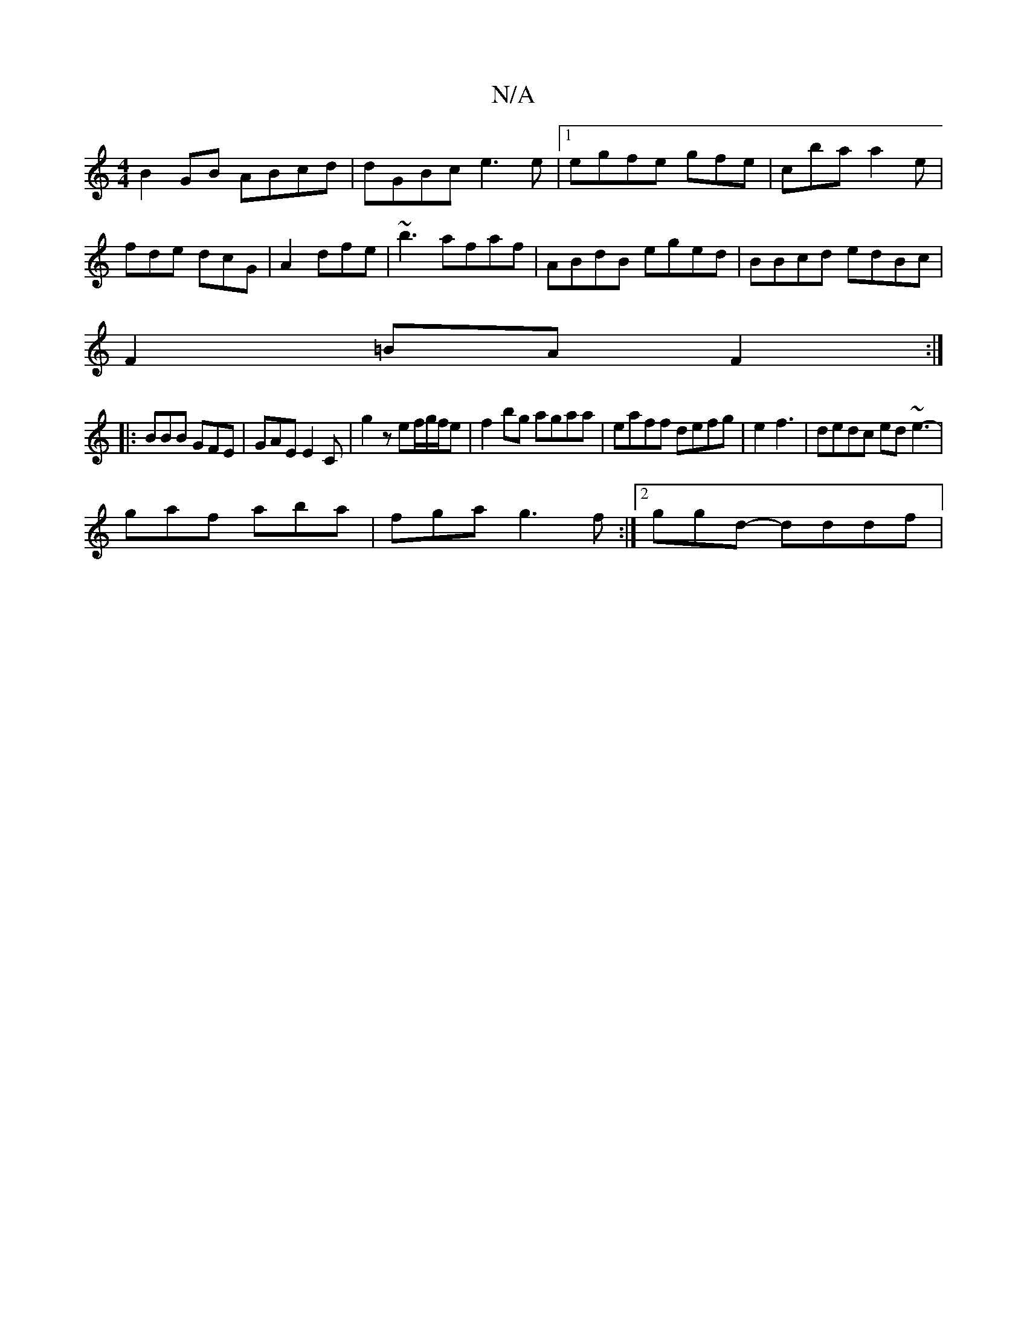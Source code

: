 X:1
T:N/A
M:4/4
R:N/A
K:Cmajor
B2GB ABcd|dGBc e3e |1 egfe gfe|cba a2e|fde dcG|A2  dfe|~b3 afaf|ABdB eged|BBcd edBc|
F2=BA F2:|
|: BBB GFE | GAE E2C |g2zef/2g/2f/e|f2bg agaa|eaff defg |e2f3|dedc ed~e3- |
gaf aba|fga g3f:|2ggd- dddf|